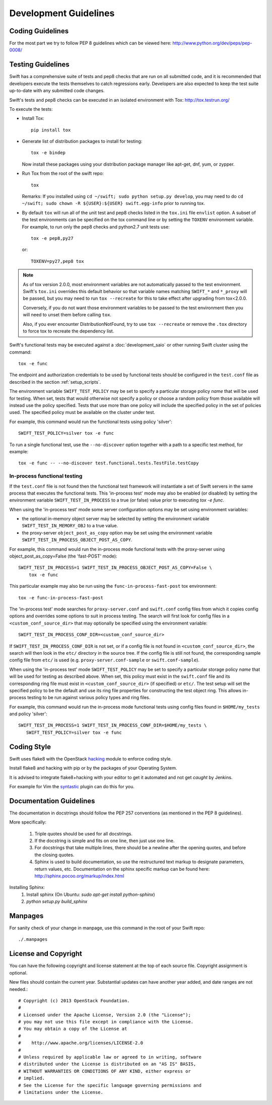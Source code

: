 ======================
Development Guidelines
======================

-----------------
Coding Guidelines
-----------------

For the most part we try to follow PEP 8 guidelines which can be viewed
here: http://www.python.org/dev/peps/pep-0008/

------------------
Testing Guidelines
------------------

Swift has a comprehensive suite of tests and pep8 checks that are run on all
submitted code, and it is recommended that developers execute the tests
themselves to catch regressions early.  Developers are also expected to keep
the test suite up-to-date with any submitted code changes.

Swift's tests and pep8 checks can be executed in an isolated environment
with Tox: http://tox.testrun.org/

To execute the tests:

* Install Tox::

    pip install tox

* Generate list of  distribution packages to install for testing::

    tox -e bindep

  Now install these packages using your distribution package manager
  like apt-get, dnf, yum, or zypper.

* Run Tox from the root of the swift repo::

    tox

  Remarks:
  If you installed using ``cd ~/swift; sudo python setup.py develop``, you may
  need to do ``cd ~/swift; sudo chown -R ${USER}:${USER} swift.egg-info`` prior
  to running tox.

* By default ``tox`` will run all of the unit test and pep8 checks listed in
  the ``tox.ini`` file ``envlist`` option. A subset of the test environments
  can be specified on the tox command line or by setting the ``TOXENV``
  environment variable. For example, to run only the pep8 checks and python2.7
  unit tests use::

    tox -e pep8,py27

  or::

    TOXENV=py27,pep8 tox

.. note::
  As of tox version 2.0.0, most environment variables are not automatically
  passed to the test environment. Swift's ``tox.ini`` overrides this default
  behavior so that variable names matching ``SWIFT_*`` and ``*_proxy`` will be
  passed, but you may need to run ``tox --recreate`` for this to take effect
  after upgrading from tox<2.0.0.

  Conversely, if you do not want those environment variables to be passed to
  the test environment then you will need to unset them before calling ``tox``.

  Also, if you ever encounter DistributionNotFound, try to use ``tox
  --recreate`` or remove the ``.tox`` directory to force tox to recreate the
  dependency list.

Swift's functional tests may be executed against a :doc:`development_saio` or
other running Swift cluster using the command::

  tox -e func

The endpoint and authorization credentials to be used by functional tests
should be configured in the ``test.conf`` file as described in the section
:ref:`setup_scripts`.

The environment variable ``SWIFT_TEST_POLICY`` may be set to specify a
particular storage policy *name* that will be used for testing. When set, tests
that would otherwise not specify a policy or choose a random policy from
those available will instead use the policy specified. Tests that use more than
one policy will include the specified policy in the set of policies used. The
specified policy must be available on the cluster under test.

For example, this command would run the functional tests using policy
'silver'::

  SWIFT_TEST_POLICY=silver tox -e func

To run a single functional test, use the ``--no-discover`` option together with
a path to a specific test method, for example::

  tox -e func -- --no-discover test.functional.tests.TestFile.testCopy


In-process functional testing
~~~~~~~~~~~~~~~~~~~~~~~~~~~~~

If the ``test.conf`` file is not found then the functional test framework will
instantiate a set of Swift servers in the same process that executes the
functional tests. This 'in-process test' mode may also be enabled (or disabled)
by setting the environment variable ``SWIFT_TEST_IN_PROCESS`` to a true (or
false) value prior to executing `tox -e func`.

When using the 'in-process test' mode some server configuration options may be
set using environment variables:

- the optional in-memory object server may be selected by setting the
  environment variable ``SWIFT_TEST_IN_MEMORY_OBJ`` to a true value.

- the proxy-server ``object_post_as_copy`` option may be set using the
  environment variable ``SWIFT_TEST_IN_PROCESS_OBJECT_POST_AS_COPY``.

For example, this command would run the in-process mode functional tests with
the proxy-server using object_post_as_copy=False (the 'fast-POST' mode)::

    SWIFT_TEST_IN_PROCESS=1 SWIFT_TEST_IN_PROCESS_OBJECT_POST_AS_COPY=False \
        tox -e func

This particular example may also be run using the ``func-in-process-fast-post``
tox environment::

    tox -e func-in-process-fast-post

The 'in-process test' mode searches for ``proxy-server.conf`` and
``swift.conf`` config files from which it copies config options and overrides
some options to suit in process testing. The search will first look for config
files in a ``<custom_conf_source_dir>`` that may optionally be specified using
the environment variable::

     SWIFT_TEST_IN_PROCESS_CONF_DIR=<custom_conf_source_dir>

If ``SWIFT_TEST_IN_PROCESS_CONF_DIR`` is not set, or if a config file is not
found in ``<custom_conf_source_dir>``, the search will then look in the
``etc/`` directory in the source tree. If the config file is still not found,
the corresponding sample config file from ``etc/`` is used (e.g.
``proxy-server.conf-sample`` or ``swift.conf-sample``).

When using the 'in-process test' mode ``SWIFT_TEST_POLICY`` may be set to
specify a particular storage policy *name* that will be used for testing as
described above. When set, this policy must exist in the ``swift.conf`` file
and its corresponding ring file must exist in ``<custom_conf_source_dir>`` (if
specified) or ``etc/``. The test setup will set the specified policy to be the
default and use its ring file properties for constructing the test object ring.
This allows in-process testing to be run against various policy types and ring
files.

For example, this command would run the in-process mode functional tests
using config files found in ``$HOME/my_tests`` and policy 'silver'::

 SWIFT_TEST_IN_PROCESS=1 SWIFT_TEST_IN_PROCESS_CONF_DIR=$HOME/my_tests \
    SWIFT_TEST_POLICY=silver tox -e func


------------
Coding Style
------------

Swift uses flake8 with the OpenStack `hacking`_ module to enforce
coding style.

Install flake8 and hacking with pip or by the packages of your
Operating System.

It is advised to integrate flake8+hacking with your editor to get it
automated and not get `caught` by Jenkins.

For example for Vim the `syntastic`_ plugin can do this for you.

.. _`hacking`: https://pypi.python.org/pypi/hacking
.. _`syntastic`: https://github.com/scrooloose/syntastic

------------------------
Documentation Guidelines
------------------------

The documentation in docstrings should follow the PEP 257 conventions
(as mentioned in the PEP 8 guidelines).

More specifically:

    1.  Triple quotes should be used for all docstrings.
    2.  If the docstring is simple and fits on one line, then just use
        one line.
    3.  For docstrings that take multiple lines, there should be a newline
        after the opening quotes, and before the closing quotes.
    4.  Sphinx is used to build documentation, so use the restructured text
        markup to designate parameters, return values, etc.  Documentation on
        the sphinx specific markup can be found here:
        http://sphinx.pocoo.org/markup/index.html

Installing Sphinx:
  #. Install sphinx (On Ubuntu: `sudo apt-get install python-sphinx`)
  #. `python setup.py build_sphinx`

--------
Manpages
--------

For sanity check of your change in manpage, use this command in the root
of your Swift repo::

  ./.manpages

---------------------
License and Copyright
---------------------

You can have the following copyright and license statement at
the top of each source file. Copyright assignment is optional.

New files should contain the current year. Substantial updates can have
another year added, and date ranges are not needed.::

    # Copyright (c) 2013 OpenStack Foundation.
    #
    # Licensed under the Apache License, Version 2.0 (the "License");
    # you may not use this file except in compliance with the License.
    # You may obtain a copy of the License at
    #
    #    http://www.apache.org/licenses/LICENSE-2.0
    #
    # Unless required by applicable law or agreed to in writing, software
    # distributed under the License is distributed on an "AS IS" BASIS,
    # WITHOUT WARRANTIES OR CONDITIONS OF ANY KIND, either express or
    # implied.
    # See the License for the specific language governing permissions and
    # limitations under the License.

